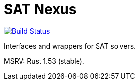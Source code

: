 = SAT Nexus
:toc: macro

image:https://github.com/Lipen/sat-nexus/workflows/CI/badge.svg["Build Status", link="https://github.com/Lipen/sat-nexus/actions"]

Interfaces and wrappers for SAT solvers.

MSRV: Rust 1.53 (stable).

toc::[]
